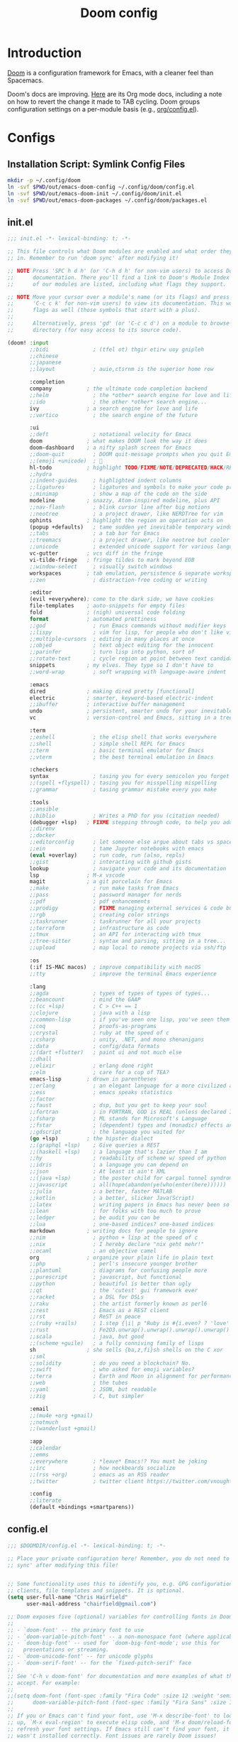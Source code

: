 #+TITLE: Doom config
#+STARTUP: content

* Introduction
:PROPERTIES:
:CUSTOM_ID: introduction
:END:
[[https://github.com/hlissner/doom-emacs][Doom]] is a configuration framework for Emacs, with a cleaner feel than Spacemacs.

Doom's docs are improving. [[https://github.com/hlissner/doom-emacs/tree/develop/modules/lang/org][Here]] are its Org mode docs, including a note on how
to revert the change it made to TAB cycling. Doom groups configuration settings
on a per-module basis (e.g., [[https://github.com/hlissner/doom-emacs/blob/develop/modules/lang/org/config.el][org/config.el]]).

* Configs
** Installation Script: Symlink Config Files
#+BEGIN_SRC sh :tangle sh/install-emacs-doom.sh
mkdir -p ~/.config/doom
ln -svf $PWD/out/emacs-doom-config ~/.config/doom/config.el
ln -svf $PWD/out/emacs-doom-init ~/.config/doom/init.el
ln -svf $PWD/out/emacs-doom-packages ~/.config/doom/packages.el
#+END_SRC

** init.el
#+BEGIN_SRC emacs-lisp :tangle out/emacs-doom-init
;;; init.el -*- lexical-binding: t; -*-

;; This file controls what Doom modules are enabled and what order they load
;; in. Remember to run 'doom sync' after modifying it!

;; NOTE Press 'SPC h d h' (or 'C-h d h' for non-vim users) to access Doom's
;;      documentation. There you'll find a link to Doom's Module Index where all
;;      of our modules are listed, including what flags they support.

;; NOTE Move your cursor over a module's name (or its flags) and press 'K' (or
;;      'C-c c k' for non-vim users) to view its documentation. This works on
;;      flags as well (those symbols that start with a plus).
;;
;;      Alternatively, press 'gd' (or 'C-c c d') on a module to browse its
;;      directory (for easy access to its source code).

(doom! :input
       ;;bidi              ; (tfel ot) thgir etirw uoy gnipleh
       ;;chinese
       ;;japanese
       ;;layout            ; auie,ctsrnm is the superior home row

       :completion
       company           ; the ultimate code completion backend
       ;;helm              ; the *other* search engine for love and life
       ;;ido               ; the other *other* search engine...
       ivy               ; a search engine for love and life
       ;;vertico           ; the search engine of the future

       :ui
       ;;deft              ; notational velocity for Emacs
       doom              ; what makes DOOM look the way it does
       doom-dashboard    ; a nifty splash screen for Emacs
       ;;doom-quit         ; DOOM quit-message prompts when you quit Emacs
       ;;(emoji +unicode)  ; 🙂
       hl-todo           ; highlight TODO/FIXME/NOTE/DEPRECATED/HACK/REVIEW
       ;;hydra
       ;;indent-guides     ; highlighted indent columns
       ;;ligatures         ; ligatures and symbols to make your code pretty again
       ;;minimap           ; show a map of the code on the side
       modeline          ; snazzy, Atom-inspired modeline, plus API
       ;;nav-flash         ; blink cursor line after big motions
       ;;neotree           ; a project drawer, like NERDTree for vim
       ophints           ; highlight the region an operation acts on
       (popup +defaults)   ; tame sudden yet inevitable temporary windows
       ;;tabs              ; a tab bar for Emacs
       ;;treemacs          ; a project drawer, like neotree but cooler
       ;;unicode           ; extended unicode support for various languages
       vc-gutter         ; vcs diff in the fringe
       vi-tilde-fringe   ; fringe tildes to mark beyond EOB
       ;;window-select     ; visually switch windows
       workspaces        ; tab emulation, persistence & separate workspaces
       ;;zen               ; distraction-free coding or writing

       :editor
       (evil +everywhere); come to the dark side, we have cookies
       file-templates    ; auto-snippets for empty files
       fold              ; (nigh) universal code folding
       format            ; automated prettiness
       ;;god               ; run Emacs commands without modifier keys
       ;;lispy             ; vim for lisp, for people who don't like vim
       ;;multiple-cursors  ; editing in many places at once
       ;;objed             ; text object editing for the innocent
       ;;parinfer          ; turn lisp into python, sort of
       ;;rotate-text       ; cycle region at point between text candidates
       snippets          ; my elves. They type so I don't have to
       ;;word-wrap         ; soft wrapping with language-aware indent

       :emacs
       dired             ; making dired pretty [functional]
       electric          ; smarter, keyword-based electric-indent
       ;;ibuffer         ; interactive buffer management
       undo              ; persistent, smarter undo for your inevitable mistakes
       vc                ; version-control and Emacs, sitting in a tree

       :term
       ;;eshell            ; the elisp shell that works everywhere
       ;;shell             ; simple shell REPL for Emacs
       ;;term              ; basic terminal emulator for Emacs
       ;;vterm             ; the best terminal emulation in Emacs

       :checkers
       syntax              ; tasing you for every semicolon you forget
       ;;(spell +flyspell) ; tasing you for misspelling mispelling
       ;;grammar           ; tasing grammar mistake every you make

       :tools
       ;;ansible
       ;;biblio            ; Writes a PhD for you (citation needed)
       (debugger +lsp)   ; FIXME stepping through code, to help you add bugs
       ;;direnv
       ;;docker
       ;;editorconfig      ; let someone else argue about tabs vs spaces
       ;;ein               ; tame Jupyter notebooks with emacs
       (eval +overlay)     ; run code, run (also, repls)
       ;;gist              ; interacting with github gists
       lookup              ; navigate your code and its documentation
       lsp               ; M-x vscode
       magit             ; a git porcelain for Emacs
       ;;make              ; run make tasks from Emacs
       ;;pass              ; password manager for nerds
       ;;pdf               ; pdf enhancements
       ;;prodigy           ; FIXME managing external services & code builders
       ;;rgb               ; creating color strings
       ;;taskrunner        ; taskrunner for all your projects
       ;;terraform         ; infrastructure as code
       ;;tmux              ; an API for interacting with tmux
       ;;tree-sitter       ; syntax and parsing, sitting in a tree...
       ;;upload            ; map local to remote projects via ssh/ftp

       :os
       (:if IS-MAC macos)  ; improve compatibility with macOS
       ;;tty               ; improve the terminal Emacs experience

       :lang
       ;;agda              ; types of types of types of types...
       ;;beancount         ; mind the GAAP
       ;;(cc +lsp)         ; C > C++ == 1
       ;;clojure           ; java with a lisp
       ;;common-lisp       ; if you've seen one lisp, you've seen them all
       ;;coq               ; proofs-as-programs
       ;;crystal           ; ruby at the speed of c
       ;;csharp            ; unity, .NET, and mono shenanigans
       ;;data              ; config/data formats
       ;;(dart +flutter)   ; paint ui and not much else
       ;;dhall
       ;;elixir            ; erlang done right
       ;;elm               ; care for a cup of TEA?
       emacs-lisp        ; drown in parentheses
       ;;erlang            ; an elegant language for a more civilized age
       ;;ess               ; emacs speaks statistics
       ;;factor
       ;;faust             ; dsp, but you get to keep your soul
       ;;fortran           ; in FORTRAN, GOD is REAL (unless declared INTEGER)
       ;;fsharp            ; ML stands for Microsoft's Language
       ;;fstar             ; (dependent) types and (monadic) effects and Z3
       ;;gdscript          ; the language you waited for
       (go +lsp)         ; the hipster dialect
       ;;(graphql +lsp)    ; Give queries a REST
       ;;(haskell +lsp)    ; a language that's lazier than I am
       ;;hy                ; readability of scheme w/ speed of python
       ;;idris             ; a language you can depend on
       ;;json              ; At least it ain't XML
       ;;(java +lsp)       ; the poster child for carpal tunnel syndrome
       ;;javascript        ; all(hope(abandon(ye(who(enter(here))))))
       ;;julia             ; a better, faster MATLAB
       ;;kotlin            ; a better, slicker Java(Script)
       ;;latex             ; writing papers in Emacs has never been so fun
       ;;lean              ; for folks with too much to prove
       ;;ledger            ; be audit you can be
       ;;lua               ; one-based indices? one-based indices
       markdown          ; writing docs for people to ignore
       ;;nim               ; python + lisp at the speed of c
       ;;nix               ; I hereby declare "nix geht mehr!"
       ;;ocaml             ; an objective camel
       org               ; organize your plain life in plain text
       ;;php               ; perl's insecure younger brother
       ;;plantuml          ; diagrams for confusing people more
       ;;purescript        ; javascript, but functional
       ;;python            ; beautiful is better than ugly
       ;;qt                ; the 'cutest' gui framework ever
       ;;racket            ; a DSL for DSLs
       ;;raku              ; the artist formerly known as perl6
       ;;rest              ; Emacs as a REST client
       ;;rst               ; ReST in peace
       ;;(ruby +rails)     ; 1.step {|i| p "Ruby is #{i.even? ? 'love' : 'life'}"}
       ;;rust              ; Fe2O3.unwrap().unwrap().unwrap().unwrap()
       ;;scala             ; java, but good
       ;;(scheme +guile)   ; a fully conniving family of lisps
       sh                ; she sells {ba,z,fi}sh shells on the C xor
       ;;sml
       ;;solidity          ; do you need a blockchain? No.
       ;;swift             ; who asked for emoji variables?
       ;;terra             ; Earth and Moon in alignment for performance.
       ;;web               ; the tubes
       ;;yaml              ; JSON, but readable
       ;;zig               ; C, but simpler

       :email
       ;;(mu4e +org +gmail)
       ;;notmuch
       ;;(wanderlust +gmail)

       :app
       ;;calendar
       ;;emms
       ;;everywhere        ; *leave* Emacs!? You must be joking
       ;;irc               ; how neckbeards socialize
       ;;(rss +org)        ; emacs as an RSS reader
       ;;twitter           ; twitter client https://twitter.com/vnought

       :config
       ;;literate
       (default +bindings +smartparens))
#+END_SRC

** config.el
#+BEGIN_SRC emacs-lisp :tangle out/emacs-doom-config
;;; $DOOMDIR/config.el -*- lexical-binding: t; -*-

;; Place your private configuration here! Remember, you do not need to run 'doom
;; sync' after modifying this file!


;; Some functionality uses this to identify you, e.g. GPG configuration, email
;; clients, file templates and snippets. It is optional.
(setq user-full-name "Chris Hairfield"
      user-mail-address "chairfield@gmail.com")

;; Doom exposes five (optional) variables for controlling fonts in Doom:
;;
;; - `doom-font' -- the primary font to use
;; - `doom-variable-pitch-font' -- a non-monospace font (where applicable)
;; - `doom-big-font' -- used for `doom-big-font-mode'; use this for
;;   presentations or streaming.
;; - `doom-unicode-font' -- for unicode glyphs
;; - `doom-serif-font' -- for the `fixed-pitch-serif' face
;;
;; See 'C-h v doom-font' for documentation and more examples of what they
;; accept. For example:
;;
;;(setq doom-font (font-spec :family "Fira Code" :size 12 :weight 'semi-light)
;;      doom-variable-pitch-font (font-spec :family "Fira Sans" :size 13))
;;
;; If you or Emacs can't find your font, use 'M-x describe-font' to look them
;; up, `M-x eval-region' to execute elisp code, and 'M-x doom/reload-font' to
;; refresh your font settings. If Emacs still can't find your font, it likely
;; wasn't installed correctly. Font issues are rarely Doom issues!

;; There are two ways to load a theme. Both assume the theme is installed and
;; available. You can either set `doom-theme' or manually load a theme with the
;; `load-theme' function. This is the default:
(setq doom-theme 'doom-one)

;; This determines the style of line numbers in effect. If set to `nil', line
;; numbers are disabled. For relative line numbers, set this to `relative'.
(setq display-line-numbers-type t)

;; If you use `org' and don't want your org files in the default location below,
;; change `org-directory'. It must be set before org loads!
(setq org-directory "~/Org/")


;; Whenever you reconfigure a package, make sure to wrap your config in an
;; `after!' block, otherwise Doom's defaults may override your settings. E.g.
;;
;;   (after! PACKAGE
;;     (setq x y))
;;
;; The exceptions to this rule:
;;
;;   - Setting file/directory variables (like `org-directory')
;;   - Setting variables which explicitly tell you to set them before their
;;     package is loaded (see 'C-h v VARIABLE' to look up their documentation).
;;   - Setting doom variables (which start with 'doom-' or '+').
;;
;; Here are some additional functions/macros that will help you configure Doom.
;;
;; - `load!' for loading external *.el files relative to this one
;; - `use-package!' for configuring packages
;; - `after!' for running code after a package has loaded
;; - `add-load-path!' for adding directories to the `load-path', relative to
;;   this file. Emacs searches the `load-path' when you load packages with
;;   `require' or `use-package'.
;; - `map!' for binding new keys
;;
;; To get information about any of these functions/macros, move the cursor over
;; the highlighted symbol at press 'K' (non-evil users must press 'C-c c k').
;; This will open documentation for it, including demos of how they are used.
;; Alternatively, use `C-h o' to look up a symbol (functions, variables, faces,
;; etc).
;;
;; You can also try 'gd' (or 'C-c c d') to jump to their definition and see how
;; they are implemented.
#+END_SRC
*** Disable exit prompt
Disables exit prompt if there are no unsaved changes.

Source is a comment by hlissner [[https://github.com/doomemacs/doomemacs/issues/2688#issuecomment-596684817][here]].

#+BEGIN_SRC emacs-lisp :tangle out/emacs-doom-config
(setq confirm-kill-emacs nil)
#+END_SRC
*** Fix Kinesis external keyboard on MacOS by disabling character composition on right option key
*Intended behavior:* Win key on Kinesis freestyle serves as Emacs meta key

*Actual behavior:* On the Kinesis only, pressing Win-<key> would insert special characters.

*Background*:

In MacOS settings for external Windows keyboard, I swap the Command and Option
modifier keys; this makes Alt on Windows keyboards act as Command, which is
handy as they're in the same keyboard location.

The Kinesis Freestyle only has one Win key, which is on the left-hand side.
However, I discovered through the [[https://manytricks.com/keycodes/][Key Codes]] app that its Win key was being
interpreted as a right-sided Option key. Example:
#+BEGIN_QUOTE
NX_ALTERNATEMASK / kCGEventFlagMaskAlternate / NSAlternateKeyMask
	= 524288 / 0x80000
NX_DEVICERALTKEYMASK
	= 64 / 0x40
#+END_QUOTE

Doom Emacs intentionally treats the right option modifier differently than the
left one ([[https://github.com/doomemacs/doomemacs/issues/4178#issuecomment-718394618][issues/4178]]) in order to retain the ability to use special character
composition. I never use this MacOS-only feature, so the following code
configures the right option key to act as meta---just as the left one already
does:
#+BEGIN_SRC emacs-lisp :tangle out/emacs-doom-config
(cond
 (IS-MAC
  ;; mac-* variables are used by the special emacs-mac build of Emacs by
  ;; Yamamoto Mitsuharu, while other builds use ns-*.
  (setq mac-right-option-modifier 'meta
        ns-right-option-modifier  'meta)))
#+END_SRC
*** =company-mode=
**** Disable auto-completion
Disable auto-completion to avoid =company-mode= interfering with =yasnippet=
completion. There may be a better way to accomplish this built into Doom and/or
=company-mode= itself.

#+BEGIN_SRC emacs-lisp :tangle out/emacs-doom-config
(after! company (+company/toggle-auto-completion))
#+END_SRC
**** Trigger manual completion with =C-;=
[[https://github.com/doomemacs/doomemacs/blob/master/modules/config/default/%2Bevil-bindings.el][+evil-bindings.el]] contains the following line when the =company= module is
active, which doesn't seem to work:
#+BEGIN_SRC emacs-lisp
      :i "C-SPC"  (cmds! (not (minibufferp)) #'company-complete-common)
#+END_SRC

Regardless, =C-SPC= interferes with my global application launcher shortcut.

My solution is to bind =C-;=, the same keybind that [[https://github.com/doomemacs/doomemacs/blob/1f4b9b73fc273e0736bdbc9f044995be65f50ce1/modules/config/default/%2Bemacs-bindings.el][+emacs-bindings.el]] uses.
Before committing to this solution, I verified the following:
- That =C-;= was unbound using the =describe-key= command (bound to =C-h k KEY=)
- That =+company/complete= was unbound using the =describe-function= command
  (bound to =C-h f FUNCTION=)

#+BEGIN_SRC emacs-lisp :tangle out/emacs-doom-config
(after! company
        (map! (:when (featurep! :completion company)
                     "C-;" #'+company/complete)))
#+END_SRC
*** =go-mode=
#+BEGIN_SRC emacs-lisp :tangle out/emacs-doom-config
(after! go-mode
        (map! :map go-mode-map
              :localleader
              "f" #'gofmt))
#+END_SRC
*** =dap-hydra= (provided by emacs-lsp/dap-mode)
Override Doom's default "Start debugger" function (+debugger/start) because =dap-hydra=
is so easy to use. Once in the hydra, =dl= starts the debugger with its last configuration,
=bb= toggles breakpoints, etc.

When DAP is running, Doom also adds =dap-hydra= to =SPC m d=. That's fine, but I prefer
the hydra-first workflow as it beats the alternatives:
- Set initial breakpoint by mouse-clicking the left gutter or =M-x dap-breakpoint-add=
- Start the debugger with =M-x +debugger/start= or =M-x dep-debug=

#+BEGIN_SRC emacs-lisp :tangle out/emacs-doom-config
(after! evil
        (map! :leader
              (:prefix-map ("o" . "open")
                           :desc "Open dap-hydra" "d" #'dap-hydra)))
#+END_SRC
** packages.el
#+BEGIN_SRC emacs-lisp :tangle out/emacs-doom-packages
;; -*- no-byte-compile: t; -*-
;;; $DOOMDIR/packages.el

;; To install a package with Doom you must declare them here and run 'doom sync'
;; on the command line, then restart Emacs for the changes to take effect -- or
;; use 'M-x doom/reload'.


;; To install SOME-PACKAGE from MELPA, ELPA or emacsmirror:
;(package! some-package)

;; To install a package directly from a remote git repo, you must specify a
;; `:recipe'. You'll find documentation on what `:recipe' accepts here:
;; https://github.com/radian-software/straight.el#the-recipe-format
;(package! another-package
;  :recipe (:host github :repo "username/repo"))

;; If the package you are trying to install does not contain a PACKAGENAME.el
;; file, or is located in a subdirectory of the repo, you'll need to specify
;; `:files' in the `:recipe':
;(package! this-package
;  :recipe (:host github :repo "username/repo"
;           :files ("some-file.el" "src/lisp/*.el")))

;; If you'd like to disable a package included with Doom, you can do so here
;; with the `:disable' property:
;(package! builtin-package :disable t)

;; You can override the recipe of a built in package without having to specify
;; all the properties for `:recipe'. These will inherit the rest of its recipe
;; from Doom or MELPA/ELPA/Emacsmirror:
;(package! builtin-package :recipe (:nonrecursive t))
;(package! builtin-package-2 :recipe (:repo "myfork/package"))

;; Specify a `:branch' to install a package from a particular branch or tag.
;; This is required for some packages whose default branch isn't 'master' (which
;; our package manager can't deal with; see radian-software/straight.el#279)
;(package! builtin-package :recipe (:branch "develop"))

;; Use `:pin' to specify a particular commit to install.
;(package! builtin-package :pin "1a2b3c4d5e")


;; Doom's packages are pinned to a specific commit and updated from release to
;; release. The `unpin!' macro allows you to unpin single packages...
;(unpin! pinned-package)
;; ...or multiple packages
;(unpin! pinned-package another-pinned-package)
;; ...Or *all* packages (NOT RECOMMENDED; will likely break things)
;(unpin! t)
#+END_SRC

** =yasnippet= (multi-file)
*** Design
My goal is to share both a snippet and file-template =yasnippet= collection, stored in my dotfile repo,
between multiple Emacs configs. File templates, especially automatic ones, are handy for multi-faceted
structures that recur frequently (project planning, unit tests, etc.). Having both under my
control makes updating them easiest, and avoids surprises.

Doom has its own code for automatically applying file templates ([[https://docs.doomemacs.org/latest/modules/editor/file-templates/][modules/editor/file-templates]]). I've
copied much of that code into my vanilla Emacs, so both it and Doom share automatic expansion of the same
file templates.

I've shared snippets and file templates with my Spacemacs main config, but opted to skip supporting
automatic template expansion. Manual invocation is simple enough, as most default file templates are
named =__= by convention.

Doom's default =yasnippet= configuration is for =yas-snippet-dirs= to be set to:
=(+snippets-dir doom-snippets-dir +file-templates-dir)=

The plan for each is as follows:
- =+snippets-dir= :: Use as configured; Doom defaults this variable to $DOOMDIR/snippets (=~/.config/doom/snippets=).
- =doom-snippets-dir= :: Disable Doom's built-in snippets entirely (see: packages.el).
- =+file-templates-dir= :: Set this to =~/.config/doom/file-templates= (see: config.el) and symlink.

*** Installation Script: Link Snippet Dirs
Symlink the following into =doom-user-dir=:
- =~/.config/doom/snippets=
- =~/.config/doom/file-templates=

#+BEGIN_SRC sh :tangle sh/install-emacs-doom.sh
ln -svf $PWD/snippets ~/.config/doom
ln -svf $PWD/file-templates ~/.config/doom
#+END_SRC

*** config.el
Note that this is one of the exceptions to the rule of wrapping config changes in an =after!= block,
specifically "Setting doom variables (which start with 'doom-' or '+')".

#+BEGIN_SRC emacs-lisp :tangle out/emacs-doom-config
(when (featurep! :editor file-templates)
  (setq +file-templates-dir (expand-file-name "file-templates/" doom-user-dir))
  (set-file-templates!
   '("/natural-planning\\.org$" :trigger "__natural-planning.org" :mode org-mode))
  )
#+END_SRC

*** packages.el
[[https://github.com/doomemacs/doomemacs/blob/master/modules/editor/snippets/README.org#disabling-the-built-in-snippets][Disables Doom's built-in snippets]]. This removes the middle =doom-snippets-dir= entry
from =yas-snippet-dirs=, leaving it set to =(+snippets-dir +file-templates-dir)=.

=doom-snippets-dir= was set to =~/.doom-emacs/.local/straight/build-28.1/doom-snippets/=.

#+BEGIN_SRC emacs-lisp :tangle out/emacs-doom-packages
(package! doom-snippets :ignore t)
#+END_SRC

** Installation Script: Install and Sync
#+BEGIN_SRC sh :tangle sh/install-emacs-doom.sh
doom --doomdir ~/.config/doom install
doom --doomdir ~/.config/doom sync
doom --doomdir ~/.config/doom doctor
#+END_SRC

* Task List
** TODO Set DOOMDIR env var via this dotfiles repo
=.zshrc= is still managed by https://github.com/chairfield/dotphiles

Once =.zshrc= is generated from this repo, I can tangle the =export
DOOMDIR=~/.config/doom= line from here directly to =.zshrc=, followed by
removing the explicit =--doomdir ~/.config/doom= argument on each =doom=
invocation above.

** TODO Migrate narrow/widen keybinds from spacemacs
